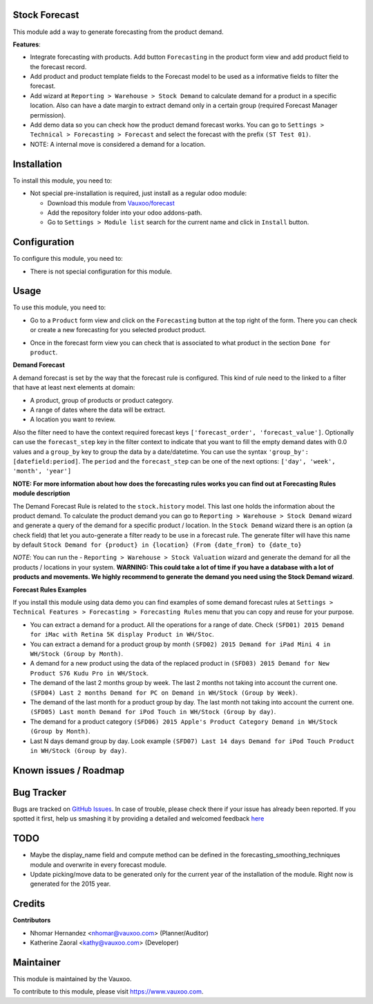 .. image:: https://img.shields.io/badge/licence-LGPL--3-blue.svg
    :alt: License: LGPL-3

Stock Forecast
==============

This module add a way to generate forecasting from the product demand.

**Features**:

- Integrate forecasting with products. Add button ``Forecasting`` in the
  product form view and add product field to the forecast record.
- Add product and product template fields to the Forecast model to be used as
  a informative fields to filter the forecast.
- Add wizard at ``Reporting > Warehouse > Stock Demand`` to calculate demand
  for a product in a specific location. Also can have a date margin to extract
  demand only in a certain group (required Forecast Manager permission).
- Add demo data so you can check how the product demand forecast works. You
  can go to ``Settings > Technical > Forecasting > Forecast`` and select the
  forecast with the prefix ``(ST Test 01)``.
- NOTE: A internal move is considered a demand for a location.

Installation
============

To install this module, you need to:

- Not special pre-installation is required, just install as a regular odoo
  module:

  - Download this module from `Vauxoo/forecast
    <https://github.com/vauxoo/forecast>`_
  - Add the repository folder into your odoo addons-path.
  - Go to ``Settings > Module list`` search for the current name and click in
    ``Install`` button.

Configuration
=============

To configure this module, you need to:

* There is not special configuration for this module.

Usage
=====

To use this module, you need to:

* Go to a ``Product`` form view and click on the ``Forecasting``
  button at the top right of the form. There you can check or create a new
  forecasting for you selected product product.

  .. image:: product_button_forcast.png
     :alt: Forecasting button at the Product Form View

* Once in the forecast form view you can check that is associated to what
  product in the section ``Done for product``.

  .. image:: forecast_buttons.png
     :alt: Forecast Buttons

**Demand Forecast**

A demand forecast is set by the way that the forecast rule is configured. This
kind of rule need to the linked to a filter that have at least next elements
at domain:

- A product, group of products or product category.
- A range of dates where the data will be extract.
- A location you want to review.


Also the filter need to have the context required forecast keys
``['forecast_order', 'forecast_value']``. Optionally can use the
``forecast_step`` key in the filter context to indicate that you want to fill
the empty demand dates with 0.0 values and a ``group_by`` key to group the
data by a date/datetime. You can use the syntax ``'group_by':
[datefield:period]``.  The ``period`` and the ``forecast_step`` can
be one of the next options: ``['day', 'week', 'month', 'year']``

**NOTE: For more information about how does the forecasting rules works you
can find out at Forecasting Rules module description**

The Demand Forecast Rule is related to the ``stock.history`` model. This last
one holds the information about the product demand. To calculate the product
demand you can go to ``Reporting > Warehouse > Stock Demand`` wizard and
generate a query of the demand for a specific product / location. In the
``Stock Demand`` wizard there is an option (a check field) that let you
auto-generate a filter ready to be use in a forecast rule. The generate filter
will have this name by default ``Stock Demand for {product} in {location}
(From {date_from} to {date_to}``

*NOTE*: You can run the - ``Reporting > Warehouse > Stock Valuation`` wizard
and generate the demand for all the products / locations in your system.
**WARNING: This could take a lot of time if you have a database with a lot of
products and movements. We highly recommend to generate the demand you need
using the Stock Demand wizard**.

**Forecast Rules Examples**

If you install this module using data demo you can find examples of some
demand forecast rules at ``Settings > Technical Features > Forecasting >
Forecasting Rules`` menu that you can copy and reuse for your purpose.

- You can extract a demand for a product. All the operations for a range of
  date. Check ``(SFD01) 2015 Demand for iMac with Retina 5K display Product in WH/Stoc``.
- You can extract a demand for a product group by month ``(SFD02) 2015 Demand
  for iPad Mini 4 in WH/Stock (Group by Month)``.
- A demand for a new product using the data of the replaced product in
  ``(SFD03) 2015 Demand for New Product S76 Kudu Pro in WH/Stock``.
- The demand of the last 2 months group by week. The last 2 months not taking
  into account the current one. ``(SFD04) Last 2 months Demand for PC on
  Demand in WH/Stock (Group by Week)``.
- The demand of the last month for a product group by day. The last month not
  taking into account the current one. ``(SFD05) Last month Demand for iPod Touch in
  WH/Stock (Group by day)``.
- The demand for a product category ``(SFD06) 2015 Apple's Product Category
  Demand in WH/Stock (Group by Month)``.
- Last N days demand group by day. Look example ``(SFD07) Last 14 days Demand
  for iPod Touch Product in WH/Stock (Group by day)``.


Known issues / Roadmap
======================

Bug Tracker
===========

Bugs are tracked on
`GitHub Issues <https://github.com/Vauxoo/forecast/issues>`_.
In case of trouble, please check there if your issue has already been reported.
If you spotted it first, help us smashing it by providing a detailed and
welcomed feedback
`here <https://github.com/Vauxoo/forecast/issues/new?body=module:%20
stock_forecast%0Aversion:%20
8.0.1.0%0A%0A**Steps%20to%20reproduce**%0A-%20...%0A%0A**Current%20behavior**%0A%0A**Expected%20behavior**>`_

TODO
====

- Maybe the display_name field and compute method can be defined in the
  forecasting_smoothing_techniques module and overwrite in every forecast
  module.
- Update picking/move data to be generated only for the current year of the
  installation of the module. Right now is generated for the 2015 year.

Credits
=======

**Contributors**

* Nhomar Hernandez <nhomar@vauxoo.com> (Planner/Auditor)
* Katherine Zaoral <kathy@vauxoo.com> (Developer)

Maintainer
==========

.. image:: https://s3.amazonaws.com/s3.vauxoo.com/description_logo.png
   :alt: Vauxoo
   :target: https://www.vauxoo.com
   :width: 200

This module is maintained by the Vauxoo.

To contribute to this module, please visit https://www.vauxoo.com.
